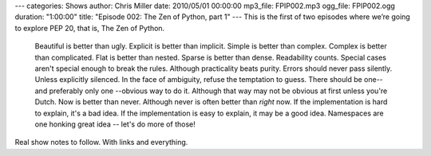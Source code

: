 ---
categories: Shows
author: Chris Miller
date: 2010/05/01 00:00:00
mp3_file: FPIP002.mp3
ogg_file: FPIP002.ogg
duration: "1:00:00"
title: "Episode 002: The Zen of Python, part 1"
---
This is the first of two episodes where we’re going to explore PEP 20, that is,
The Zen of Python.

    Beautiful is better than ugly.
    Explicit is better than implicit.
    Simple is better than complex.
    Complex is better than complicated.
    Flat is better than nested.
    Sparse is better than dense.
    Readability counts.
    Special cases aren't special enough to break the rules.
    Although practicality beats purity.
    Errors should never pass silently.
    Unless explicitly silenced.
    In the face of ambiguity, refuse the temptation to guess.
    There should be one-- and preferably only one --obvious way to do it.
    Although that way may not be obvious at first unless you're Dutch.
    Now is better than never.
    Although never is often better than *right* now.
    If the implementation is hard to explain, it's a bad idea.
    If the implementation is easy to explain, it may be a good idea.
    Namespaces are one honking great idea -- let's do more of those!

Real show notes to follow. With links and everything.
